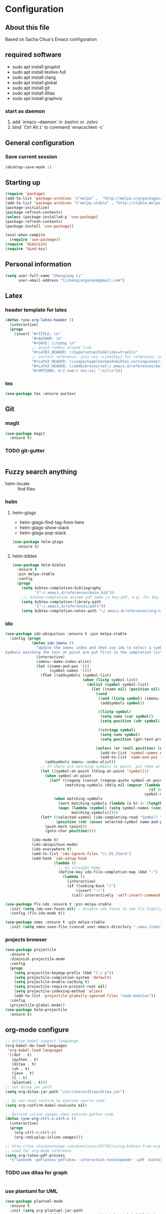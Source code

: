 * Configuration
** About this file
 Based on Sacha Chua's Emacs configuration


** required software
- sudo apt install gnuplot
- sudo apt install texlive-full
- sudo apt install clang
- sudo apt install global
- sudo apt install git
- sudo apt install ditaa
- sudo apt install graphviz
*** start as daemon
1. add `emacs --daemon` in .bashrc or .zshrc
2. bind `Ctrl Alt z` to command `emacsclient -c`
** General configuration
*** Save current session
#+BEGIN_SRC emacs-lisp :tangle yes
(desktop-save-mode 1)
#+END_SRC


** Starting up
#+BEGIN_SRC emacs-lisp :tangle yes
  (require 'package)
  (add-to-list 'package-archives '("melpa" .  "http://melpa.org/packages/") 'APPEND)
  (add-to-list 'package-archives '("melpa-stable" . "http://stable.melpa.org/packages/") t)
  (package-initialize)
  (package-refresh-contents)
  (unless (package-installed-p 'use-package)
  (package-refresh-contents)
  (package-install 'use-package))

  (eval-when-compile
    (require 'use-package))
  (require 'diminish)
  (require 'bind-key)

#+END_SRC


** Personal information
#+BEGIN_SRC emacs-lisp :tangle yes
  (setq user-full-name "Zhenqiang Li"
        user-email-address "lizhenqiangsnake@gmail.com")
#+END_SRC


** Latex
*** header template for latex
#+BEGIN_SRC emacs-lisp :tangle yes
  (defun ryne-org-latex-header ()
    (interactive)
    (progn
      (insert "#+TITLE: \n"
              "#+AUTHOR: \n"
              "#+DATE: \\today \n"
              ;; avoid redbox around link
              "#+LATEX_HEADER: \\hypersetup{hidelinks=true}\n"
              ;; correct reference, just use \cite{key} for reference, see helm-bibtex for more info
              "#+LaTeX_HEADER: \\usepackage[backend=bibtex,sorting=none]{biblatex}\n"
              "#+LaTeX_HEADER: \\addbibresource{~/.emacs.d/references/main.bib}\n"
              "#+OPTIONS: H:2 num:t toc:nil ^:nil\n")))
#+END_SRC

*** tex
#+BEGIN_SRC emacs-lisp :tangle yes
  (use-package tex :ensure auctex)
#+END_SRC


** Git
*** magit
#+BEGIN_SRC emacs-lisp :tangle yes
  (use-package magit
    :ensure t)
#+END_SRC

*** TODO git-gutter
#+BEGIN_SRC emacs-lisp :tangle yes

#+END_SRC


** Fuzzy search anything
- helm-locate :: find files
*** helm
#+BEGIN_SRC emacs-lisp :exports none
  (use-package helm
    :ensure t
    :diminish helm-mode
    :init
    (progn
      (require 'helm-config)
      (setq helm-candidate-number-limit 100)
      ;; From https://gist.github.com/antifuchs/9238468
      (setq helm-idle-delay 0.0 ; update fast sources immediately (doesn't).
            helm-input-idle-delay 0.01  ; this actually updates things
                                          ; reeeelatively quickly.
            helm-yas-display-key-on-candidate t
            helm-split-window-default-side 'left
            helm-quick-update t
            helm-M-x-requires-pattern nil
            helm-ff-skip-boring-files t)
      (helm-mode)))
#+END_SRC

**** helm-gtags
- helm-gtags-find-tag-from-here
- helm-gtags-show-stack
- helm-gtags-pop-stack
#+BEGIN_SRC emacs-lisp :tangle yes
  (use-package helm-gtags
    :ensure t)
#+END_SRC

**** helm-bibtex
#+BEGIN_SRC emacs-lisp :tangle yes
  (use-package helm-bibtex
    :ensure t
    :pin melpa-stable
    :config
    (progn
      (setq bibtex-completion-bibliography
            '("~/.emacs.d/references/main.bib"))
      ;;; bibtex-completion assume pdf name is key.pdf, e.g. for key "Darwin1859", the pdf name is "Darwin1859.pdf"
      (setq bibtex-completion-library-path
            '("~/.emacs.d/references/pdfs"))
      (setq bibtex-completion-notes-path "~/.emacs.d/references/org-notes/")))
#+END_SRC

*** ido
#+BEGIN_SRC emacs-lisp :tangle yes
  (use-package ido-ubiquitous :ensure t :pin melpa-stable
    :config (progn
              (defun ido-imenu ()
                "Update the imenu index and then use ido to select a symbol to navigate to.
  Symbols matching the text at point are put first in the completion list."
                (interactive)
                (imenu--make-index-alist)
                (let ((name-and-pos '())
                      (symbol-names '()))
                  (flet ((addsymbols (symbol-list)
                                     (when (listp symbol-list)
                                       (dolist (symbol symbol-list)
                                         (let ((name nil) (position nil))
                                           (cond
                                            ((and (listp symbol) (imenu--subalist-p symbol))
                                             (addsymbols symbol))

                                            ((listp symbol)
                                             (setq name (car symbol))
                                             (setq position (cdr symbol)))

                                            ((stringp symbol)
                                             (setq name symbol)
                                             (setq position (get-text-property 1 'org-imenu-marker symbol))))

                                           (unless (or (null position) (null name))
                                             (add-to-list 'symbol-names name)
                                             (add-to-list 'name-and-pos (cons name position))))))))
                    (addsymbols imenu--index-alist))
                  ;; If there are matching symbols at point, put them at the beginning of `symbol-names'.
                  (let ((symbol-at-point (thing-at-point 'symbol)))
                    (when symbol-at-point
                      (let* ((regexp (concat (regexp-quote symbol-at-point) "$"))
                             (matching-symbols (delq nil (mapcar (lambda (symbol)
                                                                   (if (string-match regexp symbol) symbol))
                                                                 symbol-names))))
                        (when matching-symbols
                          (sort matching-symbols (lambda (a b) (> (length a) (length b))))
                          (mapc (lambda (symbol) (setq symbol-names (cons symbol (delete symbol symbol-names))))
                                matching-symbols)))))
                  (let* ((selected-symbol (ido-completing-read "Symbol? " symbol-names))
                         (position (cdr (assoc selected-symbol name-and-pos))))
                    (push-mark (point))
                    (goto-char position))))

              (ido-mode t)
              (ido-ubiquitous-mode)
              (ido-everywhere t)
              (add-to-list 'ido-ignore-files "\\.DS_Store")
              (add-hook 'ido-setup-hook
                        (lambda ()
                          ;; Go straight home
                          (define-key ido-file-completion-map (kbd "~")
                            (lambda ()
                              (interactive)
                              (if (looking-back "/")
                                  (insert "~/")
                                (call-interactively 'self-insert-command))))))))

  (use-package flx-ido :ensure t :pin melpa-stable
    :init (setq ido-use-faces nil) ; disable ido faces to see flx highlights
    :config (flx-ido-mode t))

  (use-package smex :ensure t :pin melpa-stable
    :init (setq smex-save-file (concat user-emacs-directory ".smex-items")))
#+END_SRC
*** projects browser
#+begin_src emacs-lisp :tangle yes
  (use-package projectile
    :ensure t
    :diminish projectile-mode
    :config
    (progn
      (setq projectile-keymap-prefix (kbd "C-c p"))
      (setq projectile-completion-system 'default)
      (setq projectile-enable-caching t)
      (setq projectile-require-project-root nil)
      (setq projectile-indexing-method 'alien)
      (add-to-list 'projectile-globally-ignored-files "node-modules"))
    :config
    (projectile-global-mode))
  (use-package helm-projectile
    :ensure t)
#+end_src


** org-mode configure
#+BEGIN_SRC emacs-lisp :tangle yes
  ;; active babel support languange
  (org-babel-do-load-languages
   'org-babel-load-languages
   '((dot . t)
     (python . t)
     (ditaa . t)
     (sh . t)
     (java . t)
     (C . t)
     (plantuml . t)))
  ;; set ditaa jar path
  (setq org-ditaa-jar-path "/usr/share/ditaa/ditaa.jar")

  ;; Do not need confirm to execute source code
  (setq org-confirm-babel-evaluate nil)

  ;; Refresh inline images when execute python code
  (defun ryne-org-ctrl-c-ctrl-c ()
    (interactive)
    (progn
      (org-ctrl-c-ctrl-c)
      (org-redisplay-inline-images)))

  ;; http://tex.stackexchange.com/questions/197707/using-bibtex-from-org-mode-bbl-and-aux-files-are-incorrectly-generated
  ;; used for org-mode reference
  (setq org-latex-pdf-process
    '("latexmk -pdflatex='pdflatex -interaction nonstopmode' -pdf -bibtex -f %f"))
#+END_SRC
*** TODO use ditaa for graph
#+BEGIN_SRC emacs-lisp :tangle yes

#+END_SRC


*** use plantuml for UML
#+BEGIN_SRC emacs-lisp :tangle yes
  (use-package plantuml-mode
    :ensure t
    :init (setq org-plantuml-jar-path
                (expand-file-name "~/.emacs.d/bin/plantuml.1.2017.14.jar")))
#+END_SRC
** Gnuplot
#+BEGIN_SRC emacs-lisp :tangle yes
  (use-package gnuplot
    :ensure t)
  (use-package gnuplot-mode
    :ensure t)
#+END_SRC

** UI config
*** org-mode color theme
#+BEGIN_SRC emacs-lisp :tangle yes
  (use-package leuven-theme
    :ensure t)
#+END_SRC
*** TODO PowerLine
#+BEGIN_SRC emacs-lisp :tangle yes

#+END_SRC

***
#+BEGIN_SRC emacs-lisp :tangle yes
  (use-package rainbow-delimiters
    :ensure t
    :init (add-hook 'prog-mode-hook 'rainbow-delimiters-mode))
#+END_SRC
*** Keyword Highlights
#+BEGIN_SRC emacs-lisp :tangle yes
  (defun add-watchwords ()
    (font-lock-add-keywords
     nil '(("\\<\\(FIX\\|TODO\\|FIXME\\|HACK\\|REFACTOR\\|NOCOMMIT\\)"
            1 font-lock-warning-face t))))
#+END_SRC

*** Window margin setting
#+BEGIN_SRC emacs-lisp :tangle yes
  ;; Margin Manager
  (mapc #'make-variable-buffer-local '(mm-overlays))

  (defun mm-push-overlay (o)
    "Push one overlay"
    (push o mm-overlays))

  (defun mm-delete-overlays ()
    "Delete all overlays displaying line numbers for this buffer."
    (mapc #'delete-overlay mm-overlays)
    (setq mm-overlays nil))

  (defun mm-margin-line (linum lstr rstr)
    "Update window WIN's LINUM line's left margin to LSTR and right margin to RSTR."
    (setq currp (point))
    ;; DONT use goto-line, it will set-mark
    (forward-line (- linum (line-number-at-pos)))
    (let ((startp (point))
          (endp nil))
      (forward-line)
      (setq endp (1- (point)))
      (let ((ov (make-overlay startp endp)))
        (mm-push-overlay ov)
        (overlay-put ov 'before-string
                     (propertize " " 'display `((margin left-margin) ,lstr)))))
    (goto-char currp))

  (defun mm-margin-current-window ()
   "Update current window"
   (let ((curr-pos (point))
         (curr-line (line-number-at-pos))
         (default-width 2) ; default margin width
         (startp (window-start))
         (endp (window-end nil t)))
     (mm-delete-overlays)
     ;; determine margin width
     (setq width (max
                  default-width
                  ; current window margin is not used
                  ; (if (not (car (window-margins))) 0 (car (window-margins)))
                  (length (number-to-string curr-line))))
     (set-window-margins nil width nil)
     ;; set format string
     (setq fmt (concat "%"
                       (number-to-string (length (number-to-string curr-line)))
                       "d"))
     ;; numbering lines
     (mm-margin-line curr-line (format fmt curr-line) nil)
     ; numbering lines below
     (forward-line)
     (setq line 1)
     (while (and (not (eobp)) (<= (point) endp))
       (mm-margin-line (line-number-at-pos) (format fmt line) nil)
       (forward-line)
       (setq line (1+ line)))
     (goto-char curr-pos)
     ; numbering lines above
     (setq line 1)
     (forward-line -1)
     (while (> (point) startp)
       (mm-margin-line (line-number-at-pos)
                       (format fmt line)
                       nil)
       (forward-line -1)
       (setq line (1+ line))
       )
     (goto-char curr-pos)
     ))

  ;; (add-hook 'post-command-hook 'mm-margin-current-window t)

  ;; (set-window-margins nil 20 nil)
  ;; (mm-margin-line 47 "A " nil)
  ;; (mm-margin-current-window)
  ;; (set-mark-command (point))
  ;; (print post-command-hook)

#+END_SRC


** Auto-completion
Copy from [[https://github.com/sandhu/emacs.d/tree/master/config][Sandhu's github configuration]]
*** Completion Configure
#+BEGIN_SRC emacs-lisp :tangle yes
  (use-package company :ensure t
    :init (setq company-idle-delay 0.2
                company-tooltip-limit 10
                company-minimum-prefix-length 2
                company-tooltip-flip-when-above t)
    :config (global-company-mode 1)
    :diminish " α")

  (use-package company-flx :ensure t
    :config (company-flx-mode +1))

  (use-package company-quickhelp :ensure t
  :config (company-quickhelp-mode 1))
#+END_SRC


** TODO Give CEDET a try
#+BEGIN_SRC emacs-lisp :tangle yes

#+END_SRC

** Function Header Navigate
#+BEGIN_SRC emacs-lisp :tangle yes
  (use-package sr-speedbar
    :ensure t
    :defer t
    :init
    ;; Show tree on the left side
    (setq sr-speedbar-right-side nil)
    ;; Show all files
    (setq speedbar-show-unknown-files t)
    ;; Bigger size (default is 24)
    (setq sr-speedbar-width 30)
    ;; clean workspace
    (setq sr-speedbar-delete-windows t)
    )

#+END_SRC

** Languages specific
*** TODO c++
#+BEGIN_SRC emacs-lisp :tangle yes

#+END_SRC
*** python
#+BEGIN_SRC emacs-lisp :tangle yes
  (use-package python-mode
    :ensure t)
#+END_SRC
*** golang
#+BEGIN_SRC emacs-lisp :tangle yes
  (use-package go-mode
    :ensure t)
#+END_SRC
*** java
#+BEGIN_SRC emacs-lisp :tangle yes

#+END_SRC

*** groovy
#+BEGIN_SRC emacs-lisp :tangle yes
  (use-package groovy-mode
    :ensure t)
#+END_SRC
** Shortcut
#+BEGIN_SRC emacs-lisp :tangle yes
  (global-set-key (kbd "C-x r") 'helm-imenu)
  (global-set-key (kbd "C-x d") 'helm-gtags-find-tag-from-here)
  (global-set-key (kbd "C-x p f") 'projectile-find-file)
  (global-set-key (kbd "C-c h") 'helm-mini)
  (global-set-key (kbd "C-h a") 'helm-apropos)
  (global-set-key (kbd "C-x C-b") 'helm-buffers-list)
  (global-set-key (kbd "C-x b") 'helm-buffers-list)
  (global-set-key (kbd "M-y") 'helm-show-kill-ring)
  (global-set-key (kbd "M-x") 'helm-M-x)
  (global-set-key (kbd "C-x c o") 'helm-occur)
  (global-set-key (kbd "C-x c s") 'helm-swoop)
  (global-set-key (kbd "C-x c y") 'helm-yas-complete)
  (global-set-key (kbd "C-x c Y") 'helm-yas-create-snippet-on-region)
  (global-set-key (kbd "C-x c b") 'my/helm-do-grep-book-notes)
  (global-set-key (kbd "C-x c SPC") 'helm-all-mark-rings)
  (global-set-key (kbd "M-x") 'smex)
  (global-set-key (kbd "C-x C-m") 'smex)
  (global-set-key (kbd "C-c C-i") 'ido-imenu)
#+END_SRC
